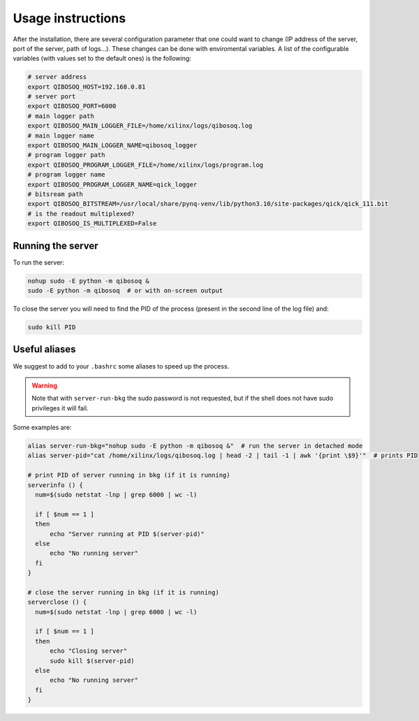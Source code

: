 Usage instructions
==================

After the installation, there are several configuration parameter that one could want to change (IP address of the server, port of the server, path of logs...).
These changes can be done with enviromental variables.
A list of the configurable variables (with values set to the default ones) is the following:

.. code-block:: bash

   # server address
   export QIBOSOQ_HOST=192.168.0.81
   # server port
   export QIBOSOQ_PORT=6000
   # main logger path
   export QIBOSOQ_MAIN_LOGGER_FILE=/home/xilinx/logs/qibosoq.log
   # main logger name
   export QIBOSOQ_MAIN_LOGGER_NAME=qibosoq_logger
   # program logger path
   export QIBOSOQ_PROGRAM_LOGGER_FILE=/home/xilinx/logs/program.log
   # program logger name
   export QIBOSOQ_PROGRAM_LOGGER_NAME=qick_logger
   # bitsream path
   export QIBOSOQ_BITSTREAM=/usr/local/share/pynq-venv/lib/python3.10/site-packages/qick/qick_111.bit
   # is the readout multiplexed?
   export QIBOSOQ_IS_MULTIPLEXED=False


Running the server
""""""""""""""""""

To run the server:

.. code-block:: bash

    nohup sudo -E python -m qibosoq &
    sudo -E python -m qibosoq  # or with on-screen output

To close the server you will need to find the PID of the process (present in the second line of the log file) and:

.. code-block:: bash

    sudo kill PID

Useful aliases
""""""""""""""

We suggest to add to your ``.bashrc`` some aliases to speed up the process.

.. warning::
    Note that with ``server-run-bkg`` the sudo password is not requested, but if the shell does not have sudo privileges it will fail.

Some examples are:

.. code-block:: bash

    alias server-run-bkg="nohup sudo -E python -m qibosoq &"  # run the server in detached mode
    alias server-pid="cat /home/xilinx/logs/qibosoq.log | head -2 | tail -1 | awk '{print \$9}'"  # prints PID

    # print PID of server running in bkg (if it is running)
    serverinfo () {
      num=$(sudo netstat -lnp | grep 6000 | wc -l)

      if [ $num == 1 ]
      then
          echo "Server running at PID $(server-pid)"
      else
          echo "No running server"
      fi
    }

    # close the server running in bkg (if it is running)
    serverclose () {
      num=$(sudo netstat -lnp | grep 6000 | wc -l)

      if [ $num == 1 ]
      then
          echo "Closing server"
          sudo kill $(server-pid)
      else
          echo "No running server"
      fi
    }

